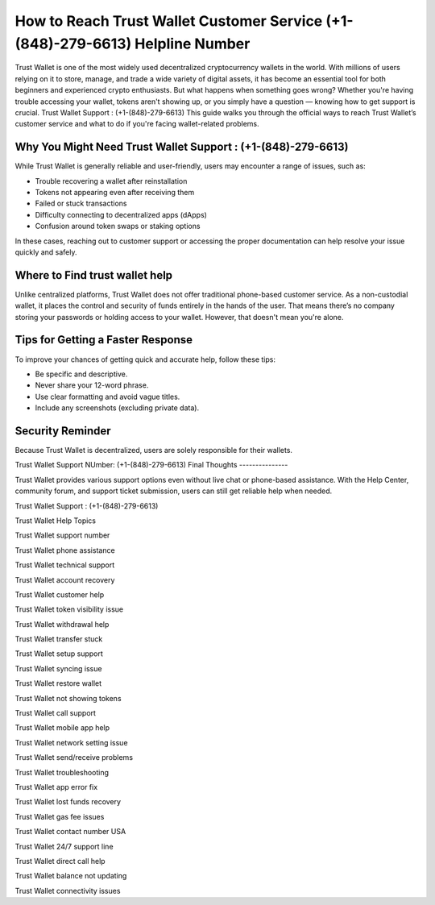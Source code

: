 ##################
How to Reach Trust Wallet Customer Service (+1-(848)-279-6613) Helpline Number
##################

.. meta::
   :msvalidate.01: FC0190A1F1F21F7013465810D2AC723E

.. meta::
   :description: Trust Wallet is one of the most widely used decentralized cryptocurrency wallets in the world.

Trust Wallet is one of the most widely used decentralized cryptocurrency wallets in the world. With millions of users relying on it to store, manage, and trade a wide variety of digital assets, it has become an essential tool for both beginners and experienced crypto enthusiasts. But what happens when something goes wrong? Whether you're having trouble accessing your wallet, tokens aren't showing up, or you simply have a question — knowing how to get support is crucial.
Trust Wallet Support : (+1-(848)-279-6613)
This guide walks you through the official ways to reach Trust Wallet’s customer service and what to do if you're facing wallet-related problems.

Why You Might Need Trust Wallet Support : (+1-(848)-279-6613)
----------------------------------------

While Trust Wallet is generally reliable and user-friendly, users may encounter a range of issues, such as:

- Trouble recovering a wallet after reinstallation
- Tokens not appearing even after receiving them
- Failed or stuck transactions
- Difficulty connecting to decentralized apps (dApps)
- Confusion around token swaps or staking options

In these cases, reaching out to customer support or accessing the proper documentation can help resolve your issue quickly and safely.

Where to Find trust wallet help
-------------------------------

Unlike centralized platforms, Trust Wallet does not offer traditional phone-based customer service. As a non-custodial wallet, it places the control and security of funds entirely in the hands of the user. That means there’s no company storing your passwords or holding access to your wallet. However, that doesn't mean you're alone.

Tips for Getting a Faster Response
----------------------------------

To improve your chances of getting quick and accurate help, follow these tips:

- Be specific and descriptive.
- Never share your 12-word phrase.
- Use clear formatting and avoid vague titles.
- Include any screenshots (excluding private data).

Security Reminder
------------------

Because Trust Wallet is decentralized, users are solely responsible for their wallets.

.. raw:: html

    <div style="background-color: #ffecec; padding: 15px; border-left: 4px solid #d9534f;">
        <strong>Important:</strong> Never share your recovery phrase online. Trust Wallet staff will never ask for it.
    </div>
Trust Wallet Support NUmber: (+1-(848)-279-6613)
Final Thoughts
---------------

Trust Wallet provides various support options even without live chat or phone-based assistance. With the Help Center, community forum, and support ticket submission, users can still get reliable help when needed.


.. raw:: html

    <div style="font-style: italic; margin-top: 20px; padding: 10px; background: #f7f7f7;">
        Bookmark official pages and back up your recovery phrase offline — it's the only way to regain access to your wallet.
    </div>
Trust Wallet Support : (+1-(848)-279-6613)

Trust Wallet Help Topics

Trust Wallet support number

Trust Wallet phone assistance

Trust Wallet technical support

Trust Wallet account recovery

Trust Wallet customer help

Trust Wallet token visibility issue

Trust Wallet withdrawal help

Trust Wallet transfer stuck

Trust Wallet setup support

Trust Wallet syncing issue

Trust Wallet restore wallet

Trust Wallet not showing tokens

Trust Wallet call support

Trust Wallet mobile app help

Trust Wallet network setting issue

Trust Wallet send/receive problems

Trust Wallet troubleshooting

Trust Wallet app error fix

Trust Wallet lost funds recovery

Trust Wallet gas fee issues

Trust Wallet contact number USA

Trust Wallet 24/7 support line

Trust Wallet direct call help

Trust Wallet balance not updating

Trust Wallet connectivity issues
